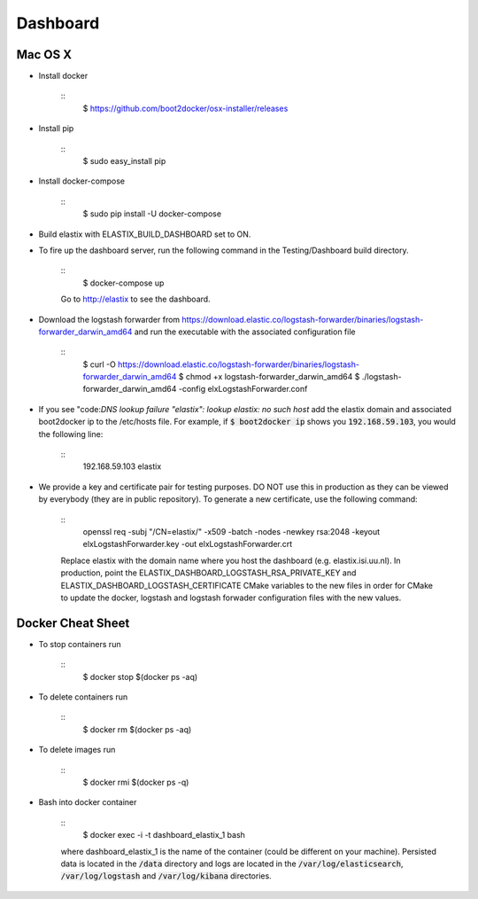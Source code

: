 Dashboard
=========

Mac OS X
--------

- Install docker

    ::
        $ https://github.com/boot2docker/osx-installer/releases


- Install pip

    ::
        $ sudo easy_install pip

- Install docker-compose

    ::
        $ sudo pip install -U docker-compose

- Build elastix with ELASTIX_BUILD_DASHBOARD set to ON.

- To fire up the dashboard server, run the following command in the Testing/Dashboard build directory.

    ::
        $ docker-compose up

    Go to http://elastix to see the dashboard.

- Download the logstash forwarder from https://download.elastic.co/logstash-forwarder/binaries/logstash-forwarder_darwin_amd64 and run the executable with the associated configuration file

    :: 
        $ curl -O https://download.elastic.co/logstash-forwarder/binaries/logstash-forwarder_darwin_amd64
        $ chmod +x logstash-forwarder_darwin_amd64
        $ ./logstash-forwarder_darwin_amd64 -config elxLogstashForwarder.conf

- If you see "code:`DNS lookup failure "elastix": lookup elastix: no such host` add the elastix domain and associated boot2docker ip to the /etc/hosts file. For example, if :code:`$ boot2docker ip` shows you :code:`192.168.59.103`, you would the following line:

    :: 
        192.168.59.103  elastix



- We provide a key and certificate pair for testing purposes. DO NOT use this in production as they can be viewed by everybody (they are in public repository). To generate a new certificate, use the following command:

    ::
        openssl req -subj "/CN=elastix/" -x509 -batch -nodes -newkey rsa:2048 -keyout elxLogstashForwarder.key -out elxLogstashForwarder.crt

    Replace elastix with the domain name where you host the dashboard (e.g. elastix.isi.uu.nl). In production, point the ELASTIX_DASHBOARD_LOGSTASH_RSA_PRIVATE_KEY and ELASTIX_DASHBOARD_LOGSTASH_CERTIFICATE CMake variables to the new files in order for CMake to update the docker, logstash and logstash forwader configuration files with the new values. 

Docker Cheat Sheet
------------------

- To stop containers run

    ::  
        $ docker stop $(docker ps -aq)

- To delete containers run

    ::
        $ docker rm $(docker ps -aq)

- To delete images run

    :: 
        $ docker rmi $(docker ps -q)

- Bash into docker container

    ::
        $ docker exec -i -t dashboard_elastix_1 bash

    where dashboard_elastix_1 is the name of the container (could be different on your machine). Persisted data is located in the :code:`/data` directory and logs are located in the :code:`/var/log/elasticsearch`, :code:`/var/log/logstash` and :code:`/var/log/kibana` directories.